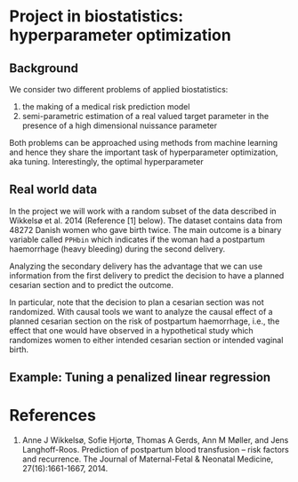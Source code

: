 * Project in biostatistics: hyperparameter optimization

** Background

We consider two different problems of applied biostatistics:

1. the making of a medical risk prediction model
2. semi-parametric estimation of a real valued target parameter in the presence of a high dimensional nuissance parameter

Both problems can be approached using methods from machine learning 
and hence they share the important task of hyperparameter
optimization, aka tuning. Interestingly, the optimal hyperparameter

# hyperparameter selection for smooth functional estimation. nested
# crossvalidation. here is the efficient influence function, we need
# to estimate it.

** Real world data

In the project we will work with a random subset of the data described
in Wikkelsø et al. 2014 (Reference [1] below). The dataset contains data from 48272
Danish women who gave birth twice. The main outcome is a binary
variable called =PPHbin= which indicates if the woman had a postpartum
haemorrhage (heavy bleeding) during the second delivery.

Analyzing the secondary delivery has the advantage that we can use
information from the first delivery to predict the decision to have a
planned cesarian section and to predict the outcome.

In particular, note that the decision to plan a cesarian section was
not randomized. With causal tools we want to analyze the causal effect
of a planned cesarian section on the risk of postpartum haemorrhage,
i.e., the effect that one would have observed in a hypothetical study
which randomizes women to either intended cesarian section or intended
vaginal birth.

** Example: Tuning a penalized linear regression

#+BEGIN_SRC R  :results output raw drawer  :exports results  :session *R* :cache yes  
library(glmnet)
library(data.table)
library(ggplot2)
library(riskRegression)
library(lava)
library(foreach)

simulator <- function(n=1000, p=10, effect.size){
  X = paste0("X",1:10)
  m =  lvm()
  distribution(m,X) = normal.lvm()
  distribution(m,"A") = binomial.lvm()
  distribution(m,"Y") = normal.lvm()
  regression(m) = as.formula(paste0("Y ~ f(A,",effect.size,")"))
  return(sim(m,n))
}
glm(Y~A,data = simulator(effect.size = .8))

runner <- function(M, lambda=round(exp(seq(2.5, -4, length.out=200)),4), alpha=0, ...){
  out <- foreach(m = 1:M,.combine = "rbind") %do%{
    train <- simulator(n = 1000, effect.size = .2)
    model <- glmnet(train[, -match("Y",names(train))], train[,"Y"], alpha=alpha, lambda=lambda,...)
    test <- simulator(n=10000,effect.size = .2)
    predicted.values <- predict(model, newx=as.matrix(test[, -match("Y",names(test))]))
    ## Mean squared prediction error
    ## +++++++++++++++++++++++++++++
    prediction.error <- data.table(lambda=lambda,
                                   mse=apply((predicted.values - test[["Y"]])^2, 2, mean),
                                   model="nuisance",
                                   sim=m)
    ## Mean squared error of G-formula estimate of target parameter
    ## ++++++++++++++++++++++++++++++++++++++++++++++++++++++++++++
    dat.copy <- copy(train)
    dat.copy[["A"]] = 0
    fit0 <- predict(model, newx=as.matrix(dat.copy[, -1]))
    dat.copy[["A"]] = 1
    fit1 <- predict(model, newx=as.matrix(dat.copy[, -1]))
    mse.target <- data.table(lambda=lambda,mse=(apply(fit1-fit0, 2, mean)-effect.size)^2,model="target",sim=m)
    return(rbind(prediction.error, mse.target))
  }
  Out = out[,.(MSE =mean(mse)),by = c("lambda","model")]
  return(Out[])
}
set.seed(341)
x <- runner(M=20)

x[, std.MSE := (MSE-min(MSE))/(max(MSE)-min(MSE)), by = .(model)]
ggplot(x, aes(x=log(lambda), y=std.MSE, col=model)) + theme_bw() +
  geom_line() + ylab("Standardized MSE") + 
  geom_point(data=x[std.MSE==0], size=2) 
#+END_SRC

* References

1. Anne J Wikkelsø, Sofie Hjortø, Thomas A Gerds, Ann M Møller, and
    Jens Langhoff-Roos. Prediction of postpartum blood transfusion --
    risk factors and recurrence. The Journal of Maternal-Fetal &
    Neonatal Medicine, 27(16):1661-1667, 2014.

